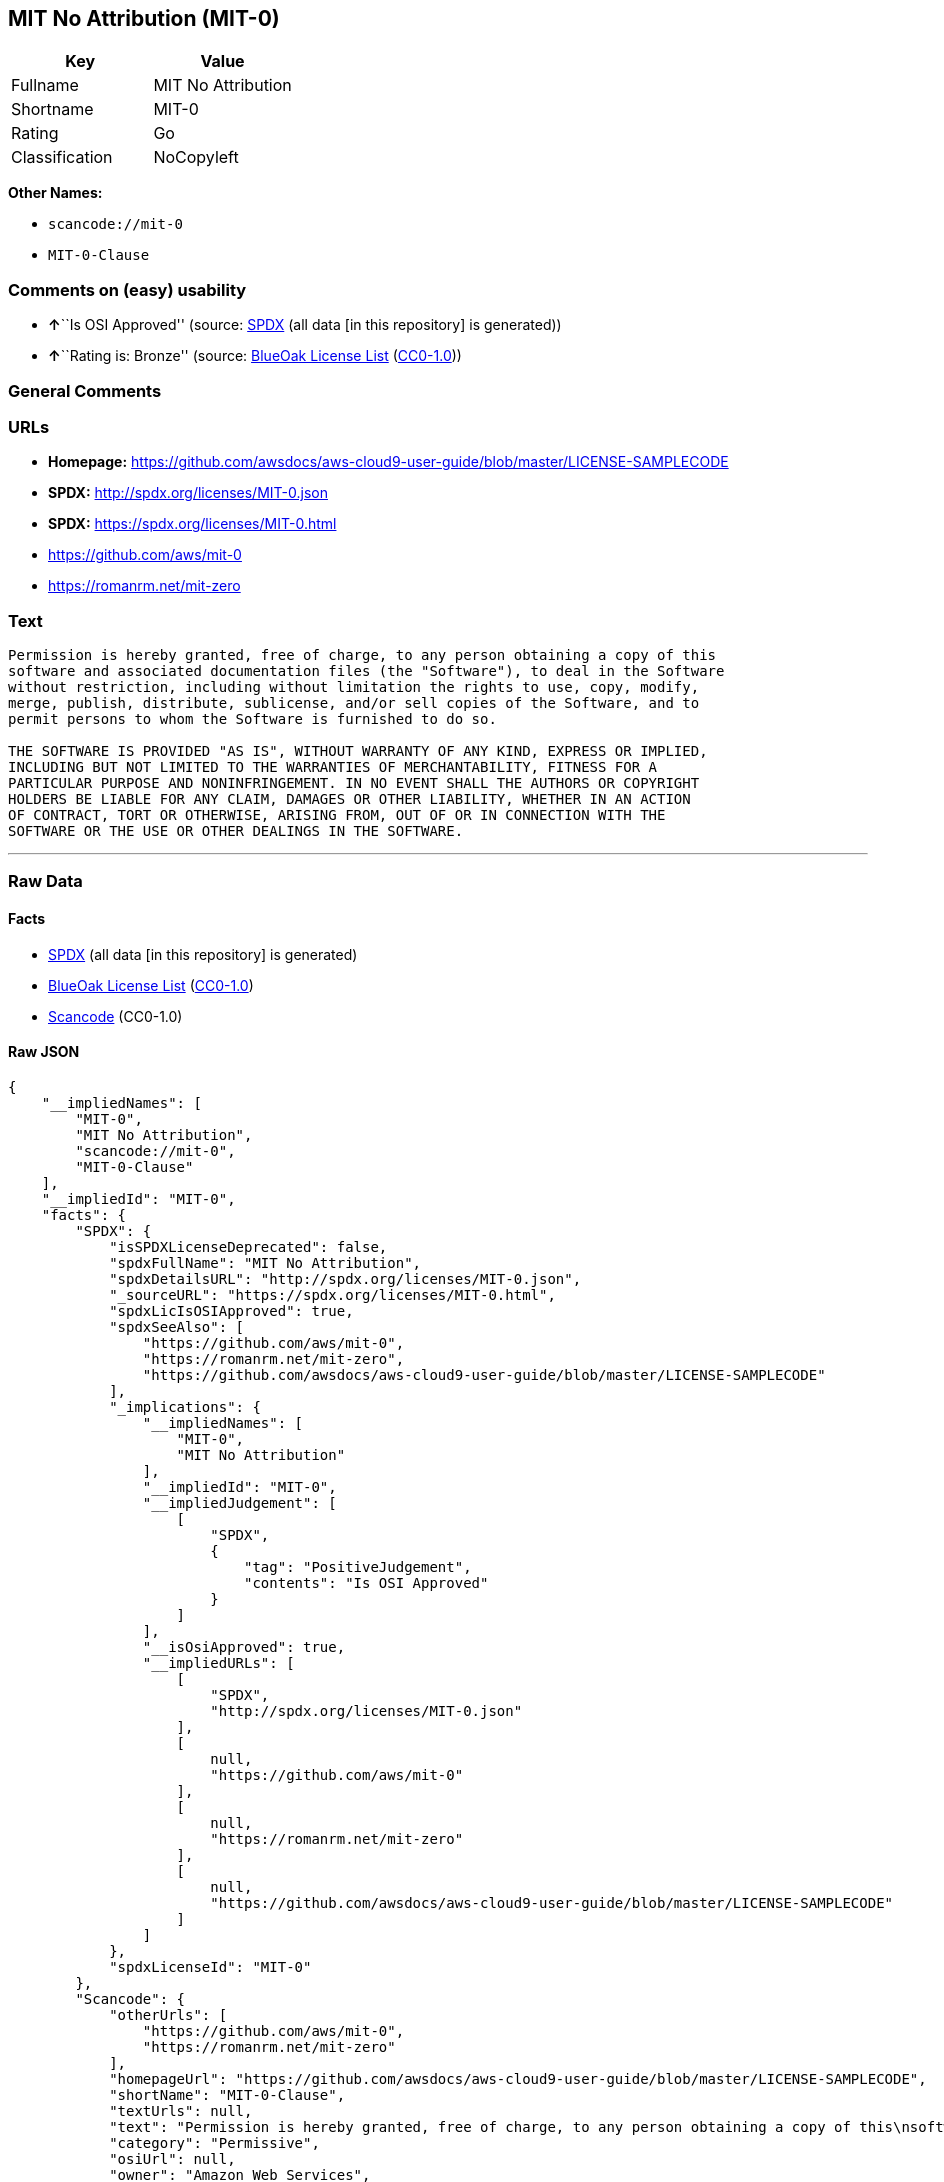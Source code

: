 == MIT No Attribution (MIT-0)

[cols=",",options="header",]
|===
|Key |Value
|Fullname |MIT No Attribution
|Shortname |MIT-0
|Rating |Go
|Classification |NoCopyleft
|===

*Other Names:*

* `+scancode://mit-0+`
* `+MIT-0-Clause+`

=== Comments on (easy) usability

* **↑**``Is OSI Approved'' (source:
https://spdx.org/licenses/MIT-0.html[SPDX] (all data [in this
repository] is generated))
* **↑**``Rating is: Bronze'' (source:
https://blueoakcouncil.org/list[BlueOak License List]
(https://raw.githubusercontent.com/blueoakcouncil/blue-oak-list-npm-package/master/LICENSE[CC0-1.0]))

=== General Comments

=== URLs

* *Homepage:*
https://github.com/awsdocs/aws-cloud9-user-guide/blob/master/LICENSE-SAMPLECODE
* *SPDX:* http://spdx.org/licenses/MIT-0.json
* *SPDX:* https://spdx.org/licenses/MIT-0.html
* https://github.com/aws/mit-0
* https://romanrm.net/mit-zero

=== Text

....
Permission is hereby granted, free of charge, to any person obtaining a copy of this
software and associated documentation files (the "Software"), to deal in the Software
without restriction, including without limitation the rights to use, copy, modify,
merge, publish, distribute, sublicense, and/or sell copies of the Software, and to
permit persons to whom the Software is furnished to do so.

THE SOFTWARE IS PROVIDED "AS IS", WITHOUT WARRANTY OF ANY KIND, EXPRESS OR IMPLIED,
INCLUDING BUT NOT LIMITED TO THE WARRANTIES OF MERCHANTABILITY, FITNESS FOR A
PARTICULAR PURPOSE AND NONINFRINGEMENT. IN NO EVENT SHALL THE AUTHORS OR COPYRIGHT
HOLDERS BE LIABLE FOR ANY CLAIM, DAMAGES OR OTHER LIABILITY, WHETHER IN AN ACTION
OF CONTRACT, TORT OR OTHERWISE, ARISING FROM, OUT OF OR IN CONNECTION WITH THE
SOFTWARE OR THE USE OR OTHER DEALINGS IN THE SOFTWARE.
....

'''''

=== Raw Data

==== Facts

* https://spdx.org/licenses/MIT-0.html[SPDX] (all data [in this
repository] is generated)
* https://blueoakcouncil.org/list[BlueOak License List]
(https://raw.githubusercontent.com/blueoakcouncil/blue-oak-list-npm-package/master/LICENSE[CC0-1.0])
* https://github.com/nexB/scancode-toolkit/blob/develop/src/licensedcode/data/licenses/mit-0.yml[Scancode]
(CC0-1.0)

==== Raw JSON

....
{
    "__impliedNames": [
        "MIT-0",
        "MIT No Attribution",
        "scancode://mit-0",
        "MIT-0-Clause"
    ],
    "__impliedId": "MIT-0",
    "facts": {
        "SPDX": {
            "isSPDXLicenseDeprecated": false,
            "spdxFullName": "MIT No Attribution",
            "spdxDetailsURL": "http://spdx.org/licenses/MIT-0.json",
            "_sourceURL": "https://spdx.org/licenses/MIT-0.html",
            "spdxLicIsOSIApproved": true,
            "spdxSeeAlso": [
                "https://github.com/aws/mit-0",
                "https://romanrm.net/mit-zero",
                "https://github.com/awsdocs/aws-cloud9-user-guide/blob/master/LICENSE-SAMPLECODE"
            ],
            "_implications": {
                "__impliedNames": [
                    "MIT-0",
                    "MIT No Attribution"
                ],
                "__impliedId": "MIT-0",
                "__impliedJudgement": [
                    [
                        "SPDX",
                        {
                            "tag": "PositiveJudgement",
                            "contents": "Is OSI Approved"
                        }
                    ]
                ],
                "__isOsiApproved": true,
                "__impliedURLs": [
                    [
                        "SPDX",
                        "http://spdx.org/licenses/MIT-0.json"
                    ],
                    [
                        null,
                        "https://github.com/aws/mit-0"
                    ],
                    [
                        null,
                        "https://romanrm.net/mit-zero"
                    ],
                    [
                        null,
                        "https://github.com/awsdocs/aws-cloud9-user-guide/blob/master/LICENSE-SAMPLECODE"
                    ]
                ]
            },
            "spdxLicenseId": "MIT-0"
        },
        "Scancode": {
            "otherUrls": [
                "https://github.com/aws/mit-0",
                "https://romanrm.net/mit-zero"
            ],
            "homepageUrl": "https://github.com/awsdocs/aws-cloud9-user-guide/blob/master/LICENSE-SAMPLECODE",
            "shortName": "MIT-0-Clause",
            "textUrls": null,
            "text": "Permission is hereby granted, free of charge, to any person obtaining a copy of this\nsoftware and associated documentation files (the \"Software\"), to deal in the Software\nwithout restriction, including without limitation the rights to use, copy, modify,\nmerge, publish, distribute, sublicense, and/or sell copies of the Software, and to\npermit persons to whom the Software is furnished to do so.\n\nTHE SOFTWARE IS PROVIDED \"AS IS\", WITHOUT WARRANTY OF ANY KIND, EXPRESS OR IMPLIED,\nINCLUDING BUT NOT LIMITED TO THE WARRANTIES OF MERCHANTABILITY, FITNESS FOR A\nPARTICULAR PURPOSE AND NONINFRINGEMENT. IN NO EVENT SHALL THE AUTHORS OR COPYRIGHT\nHOLDERS BE LIABLE FOR ANY CLAIM, DAMAGES OR OTHER LIABILITY, WHETHER IN AN ACTION\nOF CONTRACT, TORT OR OTHERWISE, ARISING FROM, OUT OF OR IN CONNECTION WITH THE\nSOFTWARE OR THE USE OR OTHER DEALINGS IN THE SOFTWARE.",
            "category": "Permissive",
            "osiUrl": null,
            "owner": "Amazon Web Services",
            "_sourceURL": "https://github.com/nexB/scancode-toolkit/blob/develop/src/licensedcode/data/licenses/mit-0.yml",
            "key": "mit-0",
            "name": "MIT No Attribution",
            "spdxId": "MIT-0",
            "notes": null,
            "_implications": {
                "__impliedNames": [
                    "scancode://mit-0",
                    "MIT-0-Clause",
                    "MIT-0"
                ],
                "__impliedId": "MIT-0",
                "__impliedCopyleft": [
                    [
                        "Scancode",
                        "NoCopyleft"
                    ]
                ],
                "__calculatedCopyleft": "NoCopyleft",
                "__impliedText": "Permission is hereby granted, free of charge, to any person obtaining a copy of this\nsoftware and associated documentation files (the \"Software\"), to deal in the Software\nwithout restriction, including without limitation the rights to use, copy, modify,\nmerge, publish, distribute, sublicense, and/or sell copies of the Software, and to\npermit persons to whom the Software is furnished to do so.\n\nTHE SOFTWARE IS PROVIDED \"AS IS\", WITHOUT WARRANTY OF ANY KIND, EXPRESS OR IMPLIED,\nINCLUDING BUT NOT LIMITED TO THE WARRANTIES OF MERCHANTABILITY, FITNESS FOR A\nPARTICULAR PURPOSE AND NONINFRINGEMENT. IN NO EVENT SHALL THE AUTHORS OR COPYRIGHT\nHOLDERS BE LIABLE FOR ANY CLAIM, DAMAGES OR OTHER LIABILITY, WHETHER IN AN ACTION\nOF CONTRACT, TORT OR OTHERWISE, ARISING FROM, OUT OF OR IN CONNECTION WITH THE\nSOFTWARE OR THE USE OR OTHER DEALINGS IN THE SOFTWARE.",
                "__impliedURLs": [
                    [
                        "Homepage",
                        "https://github.com/awsdocs/aws-cloud9-user-guide/blob/master/LICENSE-SAMPLECODE"
                    ],
                    [
                        null,
                        "https://github.com/aws/mit-0"
                    ],
                    [
                        null,
                        "https://romanrm.net/mit-zero"
                    ]
                ]
            }
        },
        "BlueOak License List": {
            "BlueOakRating": "Bronze",
            "url": "https://spdx.org/licenses/MIT-0.html",
            "isPermissive": true,
            "_sourceURL": "https://blueoakcouncil.org/list",
            "name": "MIT No Attribution",
            "id": "MIT-0",
            "_implications": {
                "__impliedNames": [
                    "MIT-0",
                    "MIT No Attribution"
                ],
                "__impliedJudgement": [
                    [
                        "BlueOak License List",
                        {
                            "tag": "PositiveJudgement",
                            "contents": "Rating is: Bronze"
                        }
                    ]
                ],
                "__impliedCopyleft": [
                    [
                        "BlueOak License List",
                        "NoCopyleft"
                    ]
                ],
                "__calculatedCopyleft": "NoCopyleft",
                "__impliedURLs": [
                    [
                        "SPDX",
                        "https://spdx.org/licenses/MIT-0.html"
                    ]
                ]
            }
        }
    },
    "__impliedJudgement": [
        [
            "BlueOak License List",
            {
                "tag": "PositiveJudgement",
                "contents": "Rating is: Bronze"
            }
        ],
        [
            "SPDX",
            {
                "tag": "PositiveJudgement",
                "contents": "Is OSI Approved"
            }
        ]
    ],
    "__impliedCopyleft": [
        [
            "BlueOak License List",
            "NoCopyleft"
        ],
        [
            "Scancode",
            "NoCopyleft"
        ]
    ],
    "__calculatedCopyleft": "NoCopyleft",
    "__isOsiApproved": true,
    "__impliedText": "Permission is hereby granted, free of charge, to any person obtaining a copy of this\nsoftware and associated documentation files (the \"Software\"), to deal in the Software\nwithout restriction, including without limitation the rights to use, copy, modify,\nmerge, publish, distribute, sublicense, and/or sell copies of the Software, and to\npermit persons to whom the Software is furnished to do so.\n\nTHE SOFTWARE IS PROVIDED \"AS IS\", WITHOUT WARRANTY OF ANY KIND, EXPRESS OR IMPLIED,\nINCLUDING BUT NOT LIMITED TO THE WARRANTIES OF MERCHANTABILITY, FITNESS FOR A\nPARTICULAR PURPOSE AND NONINFRINGEMENT. IN NO EVENT SHALL THE AUTHORS OR COPYRIGHT\nHOLDERS BE LIABLE FOR ANY CLAIM, DAMAGES OR OTHER LIABILITY, WHETHER IN AN ACTION\nOF CONTRACT, TORT OR OTHERWISE, ARISING FROM, OUT OF OR IN CONNECTION WITH THE\nSOFTWARE OR THE USE OR OTHER DEALINGS IN THE SOFTWARE.",
    "__impliedURLs": [
        [
            "SPDX",
            "http://spdx.org/licenses/MIT-0.json"
        ],
        [
            null,
            "https://github.com/aws/mit-0"
        ],
        [
            null,
            "https://romanrm.net/mit-zero"
        ],
        [
            null,
            "https://github.com/awsdocs/aws-cloud9-user-guide/blob/master/LICENSE-SAMPLECODE"
        ],
        [
            "SPDX",
            "https://spdx.org/licenses/MIT-0.html"
        ],
        [
            "Homepage",
            "https://github.com/awsdocs/aws-cloud9-user-guide/blob/master/LICENSE-SAMPLECODE"
        ]
    ]
}
....

==== Dot Cluster Graph

../dot/MIT-0.svg